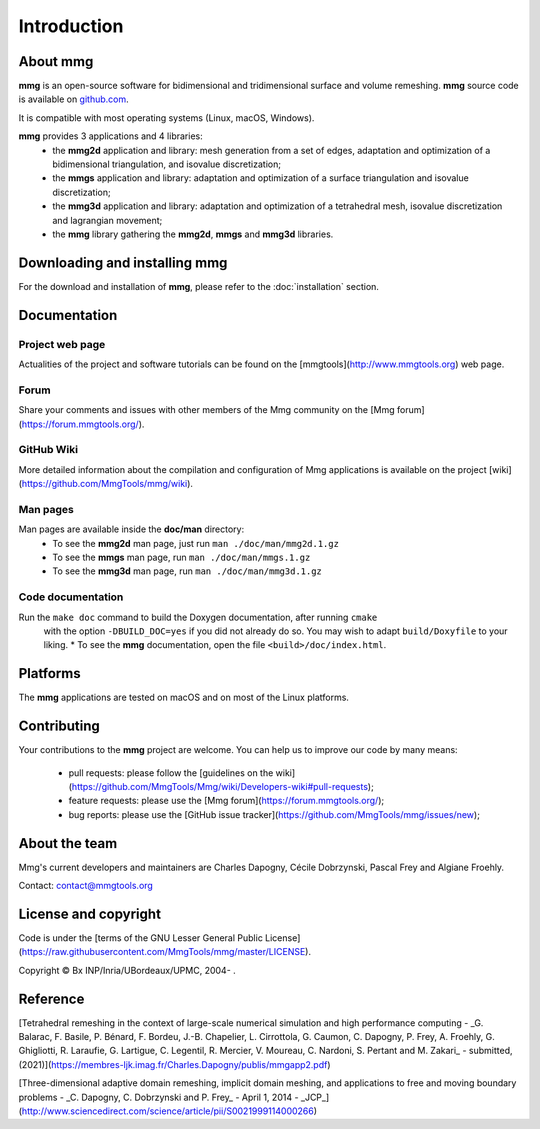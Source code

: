 Introduction
************

About **mmg**
=============



**mmg** is an open-source software for bidimensional and tridimensional
surface and volume remeshing. 
**mmg** source code is available on `github.com <https://github.com/MmgTools/mmg>`_.

It is compatible with most operating systems (Linux, macOS, Windows).

**mmg** provides 3 applications and 4 libraries:
  * the **mmg2d** application and library: mesh generation from a set of edges, adaptation and optimization of a bidimensional triangulation, and isovalue discretization;
  * the **mmgs** application and library: adaptation and optimization of a surface triangulation and isovalue discretization;
  * the **mmg3d** application and library: adaptation and optimization of a tetrahedral mesh, isovalue discretization and lagrangian movement;
  * the **mmg** library gathering the **mmg2d**, **mmgs** and **mmg3d** libraries.

Downloading and installing **mmg**
==================================

For the download and installation of **mmg**, please refer to the :doc:`installation` section.

Documentation
=============

Project web page
----------------

Actualities of the project and software tutorials can be found on the [mmgtools](http://www.mmgtools.org) web page.

Forum
-----

Share your comments and issues with other members of the Mmg community on the [Mmg forum](https://forum.mmgtools.org/).

GitHub Wiki
-----------

More detailed information about the compilation and configuration of Mmg applications is available on the project [wiki](https://github.com/MmgTools/mmg/wiki).

Man pages
---------

Man pages are available inside the **doc/man** directory:
  * To see the **mmg2d** man page, just run ``man ./doc/man/mmg2d.1.gz``
  * To see the **mmgs** man page, run ``man ./doc/man/mmgs.1.gz``
  * To see the **mmg3d** man page, run ``man ./doc/man/mmg3d.1.gz``

Code documentation
------------------

Run the ``make doc`` command to build the Doxygen documentation, after running ``cmake``
  with the option ``-DBUILD_DOC=yes`` if you did not already do so.
  You may wish to adapt ``build/Doxyfile`` to your liking.
  * To see the **mmg** documentation, open the file ``<build>/doc/index.html``.

Platforms
=========

The **mmg** applications are tested on macOS and on most of the Linux platforms.

Contributing
============

Your contributions to the **mmg** project are welcome. You can help us to improve
our code by many means:

  * pull requests: please follow the [guidelines on the wiki](https://github.com/MmgTools/Mmg/wiki/Developers-wiki#pull-requests);
  * feature requests: please use the [Mmg forum](https://forum.mmgtools.org/);
  * bug reports: please use the [GitHub issue tracker](https://github.com/MmgTools/mmg/issues/new);

About the team
==============

Mmg's current developers and maintainers are Charles Dapogny, Cécile Dobrzynski, Pascal Frey and Algiane Froehly.

Contact: contact@mmgtools.org

License and copyright
=====================

Code is under the [terms of the GNU Lesser General Public License](https://raw.githubusercontent.com/MmgTools/mmg/master/LICENSE).

Copyright © Bx INP/Inria/UBordeaux/UPMC, 2004- .

Reference
=========

[Tetrahedral remeshing in the context of large-scale numerical simulation and high performance computing - _G. Balarac, F. Basile, P. Bénard, F. Bordeu, J.-B. Chapelier, L. Cirrottola, G. Caumon, C. Dapogny, P. Frey, A. Froehly, G. Ghigliotti, R. Laraufie, G. Lartigue, C. Legentil, R. Mercier, V. Moureau, C. Nardoni, S. Pertant and M. Zakari_ - submitted, (2021)](https://membres-ljk.imag.fr/Charles.Dapogny/publis/mmgapp2.pdf)

[Three-dimensional adaptive domain remeshing, implicit domain meshing, and applications to free and moving boundary problems - _C. Dapogny, C. Dobrzynski and P. Frey_ - April 1, 2014 - _JCP_](http://www.sciencedirect.com/science/article/pii/S0021999114000266)


